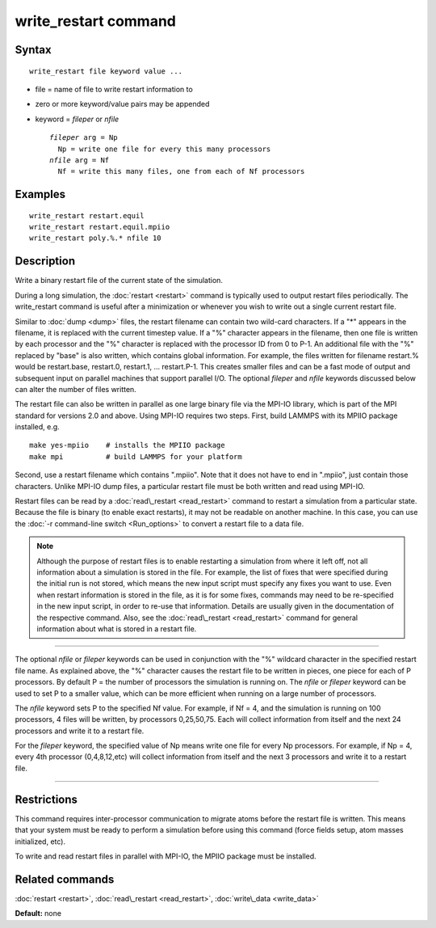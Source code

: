 .. index:: write\_restart

write\_restart command
======================

Syntax
""""""


.. parsed-literal::

   write_restart file keyword value ...

* file = name of file to write restart information to
* zero or more keyword/value pairs may be appended
* keyword = *fileper* or *nfile*
  
  .. parsed-literal::
  
       *fileper* arg = Np
         Np = write one file for every this many processors
       *nfile* arg = Nf
         Nf = write this many files, one from each of Nf processors



Examples
""""""""


.. parsed-literal::

   write_restart restart.equil
   write_restart restart.equil.mpiio
   write_restart poly.%.\* nfile 10

Description
"""""""""""

Write a binary restart file of the current state of the simulation.

During a long simulation, the :doc:`restart <restart>` command is
typically used to output restart files periodically.  The
write\_restart command is useful after a minimization or whenever you
wish to write out a single current restart file.

Similar to :doc:`dump <dump>` files, the restart filename can contain
two wild-card characters.  If a "\*" appears in the filename, it is
replaced with the current timestep value.  If a "%" character appears
in the filename, then one file is written by each processor and the
"%" character is replaced with the processor ID from 0 to P-1.  An
additional file with the "%" replaced by "base" is also written, which
contains global information.  For example, the files written for
filename restart.% would be restart.base, restart.0, restart.1, ...
restart.P-1.  This creates smaller files and can be a fast mode of
output and subsequent input on parallel machines that support parallel
I/O.  The optional *fileper* and *nfile* keywords discussed below can
alter the number of files written.

The restart file can also be written in parallel as one large binary
file via the MPI-IO library, which is part of the MPI standard for
versions 2.0 and above.  Using MPI-IO requires two steps.  First,
build LAMMPS with its MPIIO package installed, e.g.


.. parsed-literal::

   make yes-mpiio    # installs the MPIIO package
   make mpi          # build LAMMPS for your platform

Second, use a restart filename which contains ".mpiio".  Note that it
does not have to end in ".mpiio", just contain those characters.
Unlike MPI-IO dump files, a particular restart file must be both
written and read using MPI-IO.

Restart files can be read by a :doc:`read\_restart <read_restart>`
command to restart a simulation from a particular state.  Because the
file is binary (to enable exact restarts), it may not be readable on
another machine.  In this case, you can use the :doc:`-r command-line switch <Run_options>` to convert a restart file to a data file.

.. note::

   Although the purpose of restart files is to enable restarting a
   simulation from where it left off, not all information about a
   simulation is stored in the file.  For example, the list of fixes that
   were specified during the initial run is not stored, which means the
   new input script must specify any fixes you want to use.  Even when
   restart information is stored in the file, as it is for some fixes,
   commands may need to be re-specified in the new input script, in order
   to re-use that information. Details are usually given in the
   documentation of the respective command. Also, see the
   :doc:`read\_restart <read_restart>` command for general information about
   what is stored in a restart file.


----------


The optional *nfile* or *fileper* keywords can be used in conjunction
with the "%" wildcard character in the specified restart file name.
As explained above, the "%" character causes the restart file to be
written in pieces, one piece for each of P processors.  By default P =
the number of processors the simulation is running on.  The *nfile* or
*fileper* keyword can be used to set P to a smaller value, which can
be more efficient when running on a large number of processors.

The *nfile* keyword sets P to the specified Nf value.  For example, if
Nf = 4, and the simulation is running on 100 processors, 4 files will
be written, by processors 0,25,50,75.  Each will collect information
from itself and the next 24 processors and write it to a restart file.

For the *fileper* keyword, the specified value of Np means write one
file for every Np processors.  For example, if Np = 4, every 4th
processor (0,4,8,12,etc) will collect information from itself and the
next 3 processors and write it to a restart file.


----------


Restrictions
""""""""""""


This command requires inter-processor communication to migrate atoms
before the restart file is written.  This means that your system must
be ready to perform a simulation before using this command (force
fields setup, atom masses initialized, etc).

To write and read restart files in parallel with MPI-IO, the MPIIO
package must be installed.

Related commands
""""""""""""""""

:doc:`restart <restart>`, :doc:`read\_restart <read_restart>`,
:doc:`write\_data <write_data>`

**Default:** none


.. _lws: http://lammps.sandia.gov
.. _ld: Manual.html
.. _lc: Commands_all.html
